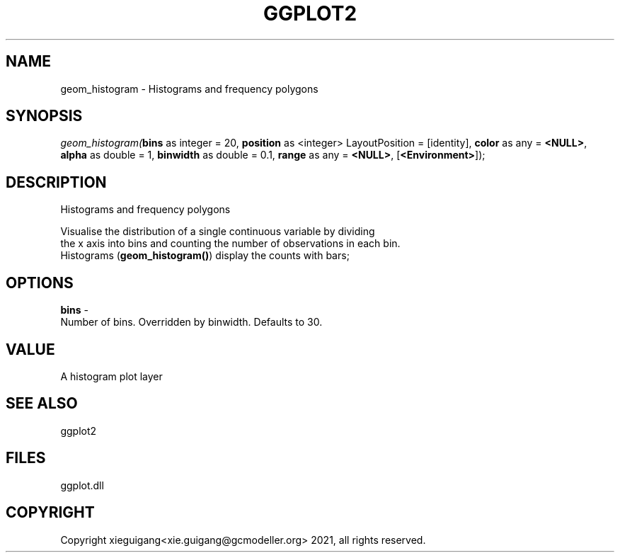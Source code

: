 .\" man page create by R# package system.
.TH GGPLOT2 1 2000-1月 "geom_histogram" "geom_histogram"
.SH NAME
geom_histogram \- Histograms and frequency polygons
.SH SYNOPSIS
\fIgeom_histogram(\fBbins\fR as integer = 20, 
\fBposition\fR as <integer> LayoutPosition = [identity], 
\fBcolor\fR as any = \fB<NULL>\fR, 
\fBalpha\fR as double = 1, 
\fBbinwidth\fR as double = 0.1, 
\fBrange\fR as any = \fB<NULL>\fR, 
[\fB<Environment>\fR]);\fR
.SH DESCRIPTION
.PP
Histograms and frequency polygons
 
 Visualise the distribution of a single continuous variable by dividing 
 the x axis into bins and counting the number of observations in each bin. 
 Histograms (\fBgeom_histogram()\fR) display the counts with bars;
.PP
.SH OPTIONS
.PP
\fBbins\fB \fR\- 
 Number of bins. Overridden by binwidth. Defaults to 30.
. 
.PP
.SH VALUE
.PP
A histogram plot layer
.PP
.SH SEE ALSO
ggplot2
.SH FILES
.PP
ggplot.dll
.PP
.SH COPYRIGHT
Copyright xieguigang<xie.guigang@gcmodeller.org> 2021, all rights reserved.
